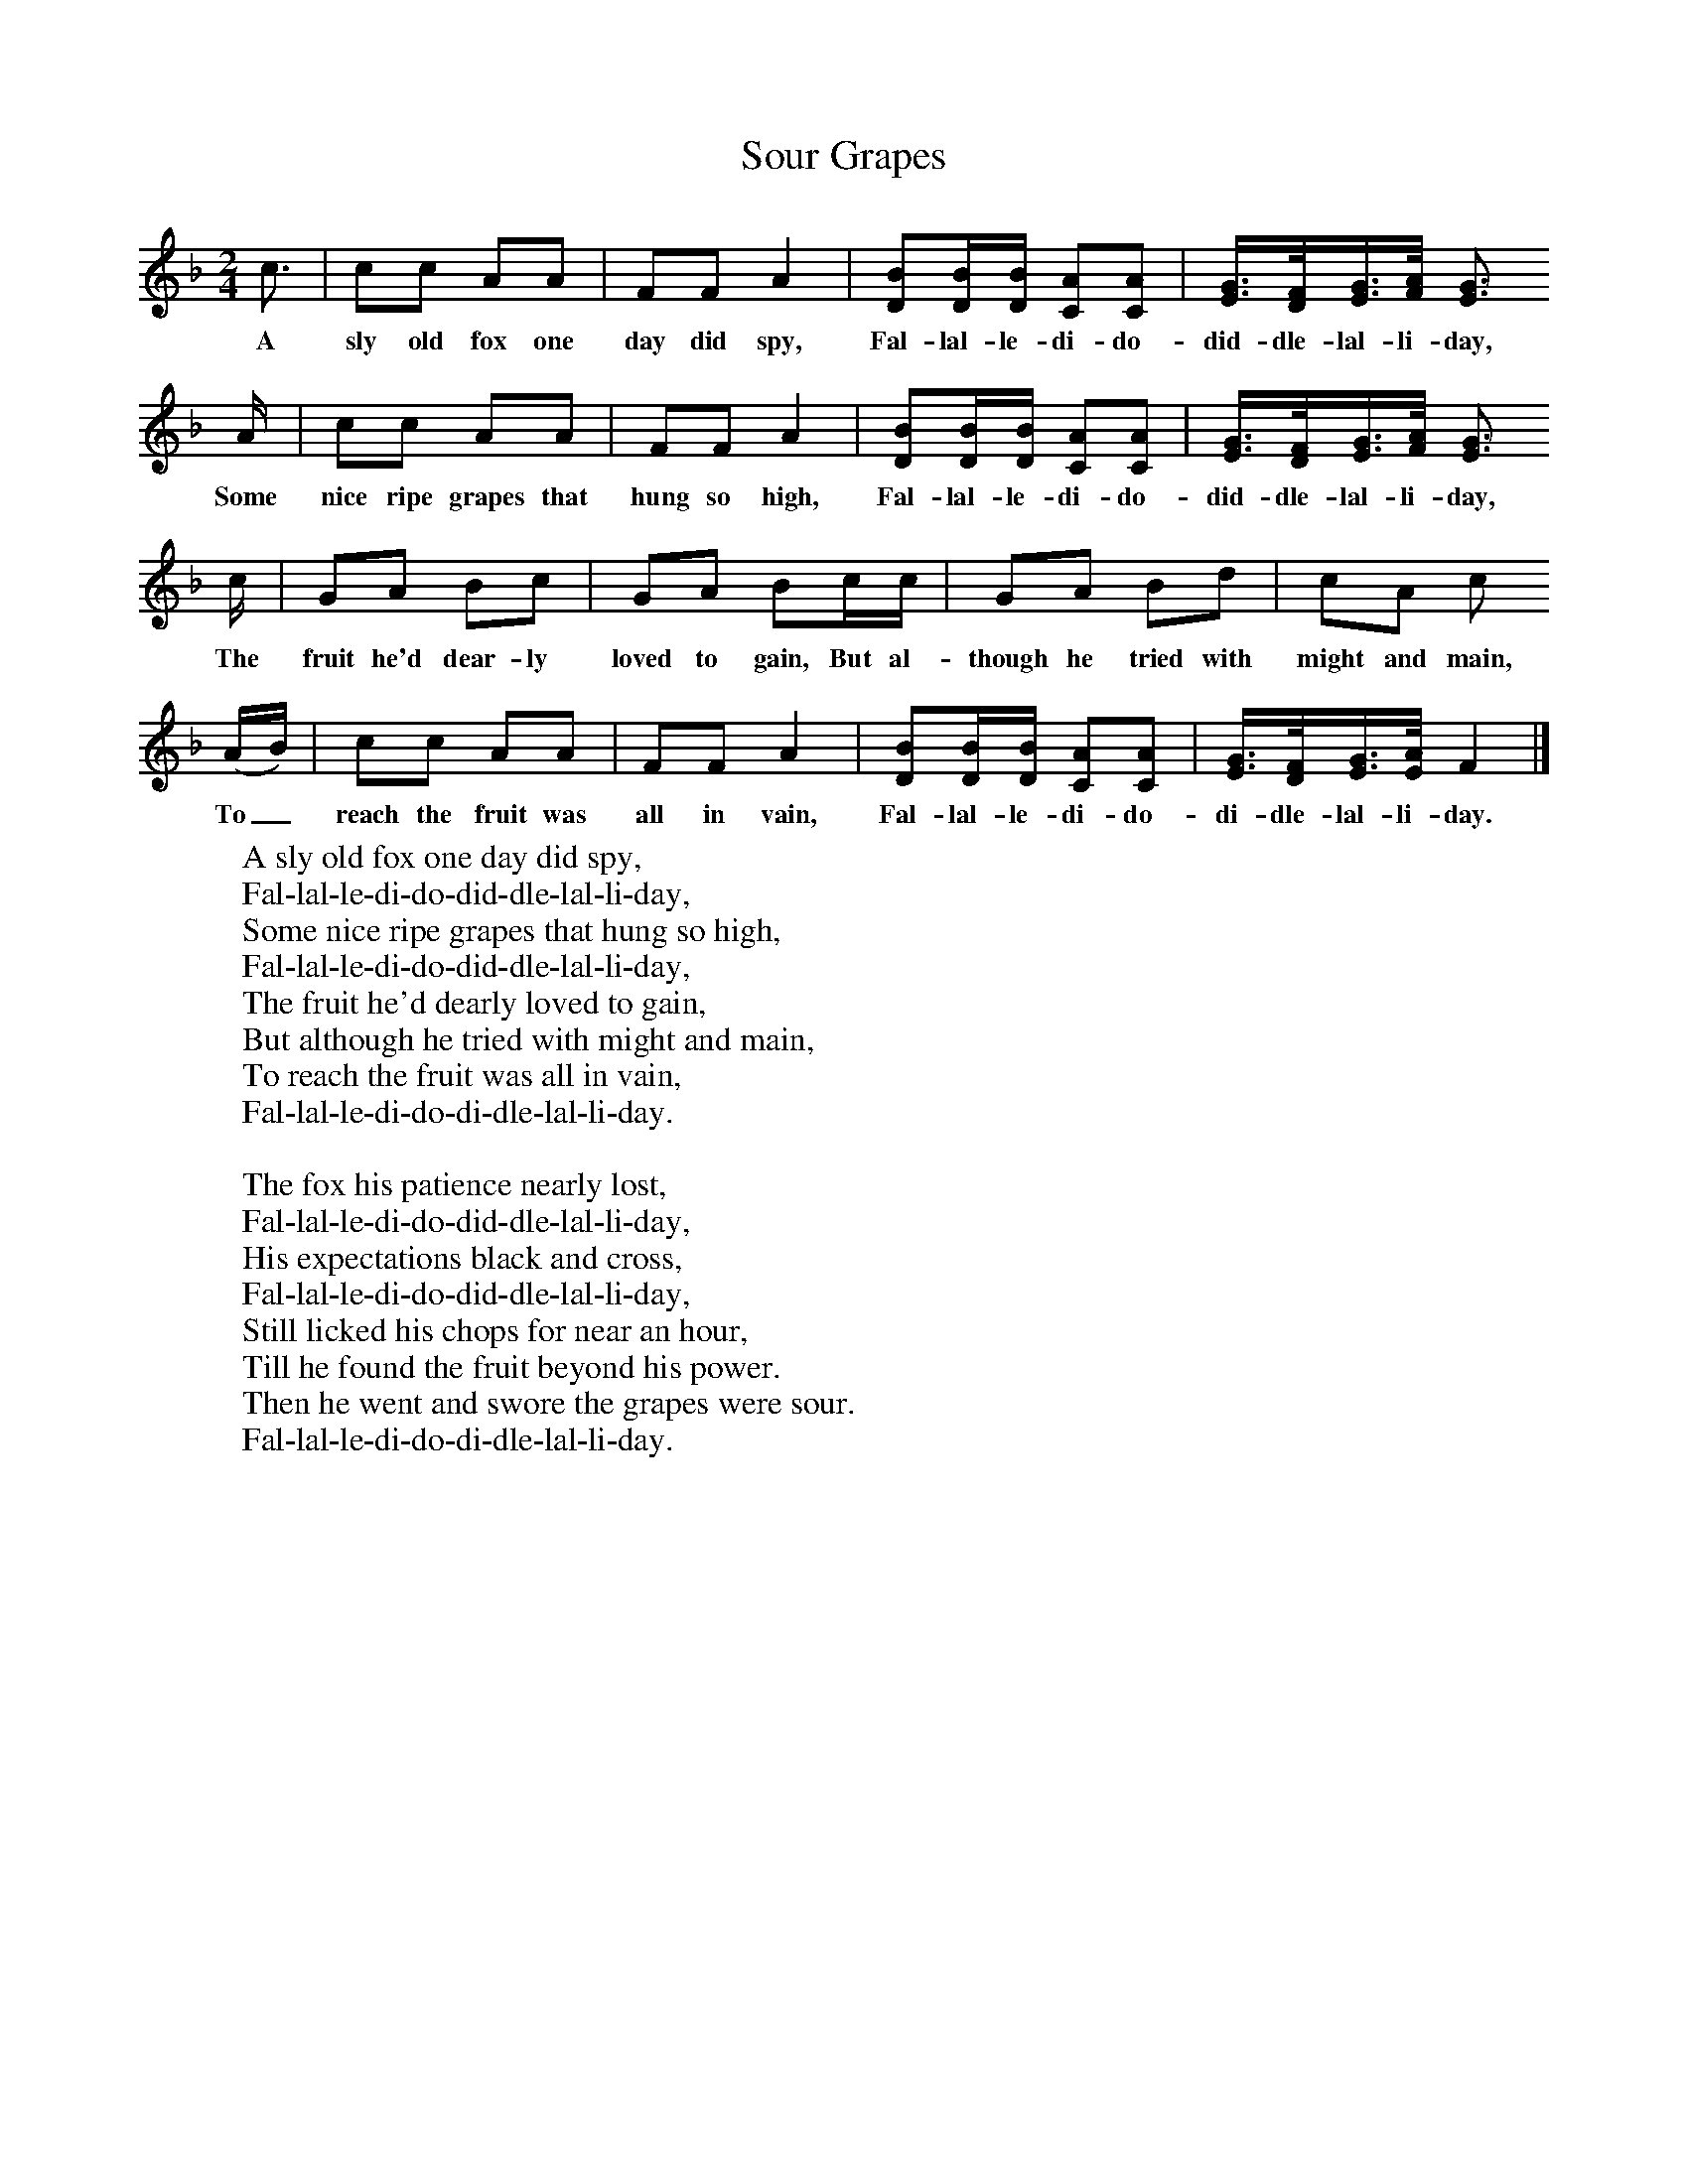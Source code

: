 X:1
T:Sour Grapes
B:Singing Together, Autumn 1977, BBC Publications
F:http://www.folkinfo.org/songs
M:2/4     %Meter
L:1/16     %
K:F
c3 |c2c2 A2A2 |F2F2 A4 |[B2D2][BD][DB] [A2C2][C2A2] | [E3/2G3/2][D/F/][E3/2G3/2][F/A/] [E3G3]
w:A sly old fox one day did spy, Fal-lal-le-di-do-did-dle-lal-li-day,
A |c2c2 A2A2 |F2F2 A4 |[D2B2][DB][DB] [C2A2][C2A2] |[E3/2G3/2][D/F/][E3/2G3/2][F/A/] [E3G3]
w:Some nice ripe grapes that hung so high, Fal-lal-le-di-do-did-dle-lal-li-day,
c |G2A2 B2c2 |G2A2 B2cc |G2A2 B2d2 | c2A2 c2
w: The fruit he'd dear-ly loved to gain, But al-though he tried with might and main,
(AB) |c2c2 A2A2 |F2F2 A4 |[D2B2][DB][DB] [C2A2][C2A2] |[E3/2G3/2][D/F/][E3/2G3/2][E/A/] F4 |]
w:To_ reach the fruit was all in vain, Fal-lal-le-di-do-di-dle-lal-li-day.
     %End of file
W:A sly old fox one day did spy,
W:Fal-lal-le-di-do-did-dle-lal-li-day,
W:Some nice ripe grapes that hung so high,
W:Fal-lal-le-di-do-did-dle-lal-li-day,
W:The fruit he'd dearly loved to gain,
W:But although he tried with might and main,
W:To reach the fruit was all in vain,
W:Fal-lal-le-di-do-di-dle-lal-li-day.
W:
W:The fox his patience nearly lost,
W:Fal-lal-le-di-do-did-dle-lal-li-day,
W:His expectations black and cross,
W:Fal-lal-le-di-do-did-dle-lal-li-day,
W:Still licked his chops for near an hour,
W:Till he found the fruit beyond his power.
W:Then he went and swore the grapes were sour.
W:Fal-lal-le-di-do-di-dle-lal-li-day.
W:
W:
